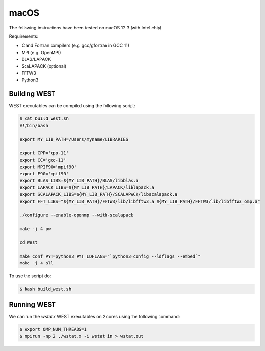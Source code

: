 .. _macos:

=====
macOS
=====

The following instructions have been tested on macOS 12.3 (with Intel chip).

Requirements:

- C and Fortran compilers (e.g. gcc/gfortran in GCC 11)
- MPI (e.g. OpenMPI)
- BLAS/LAPACK
- ScaLAPACK (optional)
- FFTW3
- Python3

Building WEST
~~~~~~~~~~~~~

WEST executables can be compiled using the following script:

.. code-block:: bash

   $ cat build_west.sh
   #!/bin/bash

   export MY_LIB_PATH=/Users/myname/LIBRARIES

   export CPP='cpp-11'
   export CC='gcc-11'
   export MPIF90='mpif90'
   export F90='mpif90'
   export BLAS_LIBS=${MY_LIB_PATH}/BLAS/libblas.a
   export LAPACK_LIBS=${MY_LIB_PATH}/LAPACK/liblapack.a
   export SCALAPACK_LIBS=${MY_LIB_PATH}/SCALAPACK/libscalapack.a
   export FFT_LIBS="${MY_LIB_PATH}/FFTW3/lib/libfftw3.a ${MY_LIB_PATH}/FFTW3/lib/libfftw3_omp.a"

   ./configure --enable-openmp --with-scalapack

   make -j 4 pw

   cd West

   make conf PYT=python3 PYT_LDFLAGS="`python3-config --ldflags --embed`"
   make -j 4 all

To use the script do:

.. code-block:: bash

   $ bash build_west.sh


Running WEST
~~~~~~~~~~~~

We can run the `wstat.x` WEST executables on 2 cores using the following command:

.. code-block:: bash

   $ export OMP_NUM_THREADS=1
   $ mpirun -np 2 ./wstat.x -i wstat.in > wstat.out
